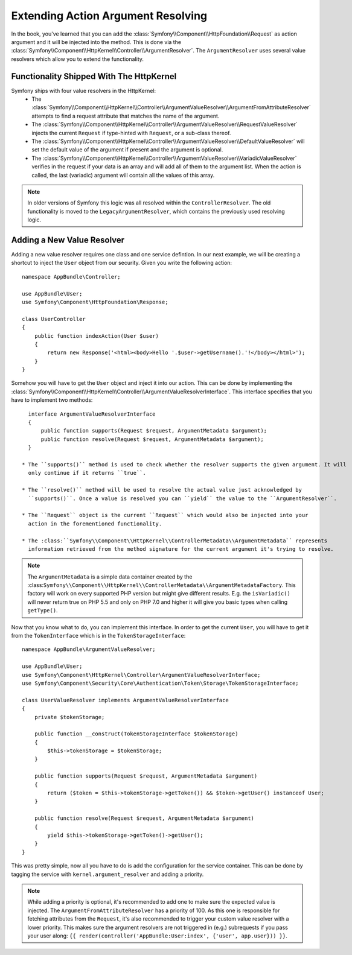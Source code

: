 .. index::
   single: Controller; Argument Value Resolvers

Extending Action Argument Resolving
===================================

.. versionadded:: 3.1
    The ``ArgumentResolver`` and value resolvers are added in Symfony 3.1.

In the book, you've learned that you can add the :class:`Symfony\\Component\\HttpFoundation\\Request`
as action argument and it will be injected into the method. This is done via the
:class:`Symfony\\Component\\HttpKernel\\Controller\\ArgumentResolver`. The ``ArgumentResolver`` uses
several value resolvers which allow you to extend the functionality.


Functionality Shipped With The HttpKernel
-----------------------------------------

Symfony ships with four value resolvers in the HttpKernel:
  * The :class:`Symfony\\Component\\HttpKernel\\Controller\\ArgumentValueResolver\\ArgumentFromAttributeResolver`
    attempts to find a request attribute that matches the name of the argument.

  * The :class:`Symfony\\Component\\HttpKernel\\Controller\\ArgumentValueResolver\\RequestValueResolver`
    injects the current ``Request`` if type-hinted with ``Request``, or a sub-class thereof.

  * The :class:`Symfony\\Component\\HttpKernel\\Controller\\ArgumentValueResolver\\DefaultValueResolver`
    will set the default value of the argument if present and the argument is optional.

  * The :class:`Symfony\\Component\\HttpKernel\\Controller\\ArgumentValueResolver\\VariadicValueResolver`
    verifies in the request if your data is an array and will add all of them to the argument list.
    When the action is called, the last (variadic) argument will contain all the values of this array.

.. note::

    In older versions of Symfony this logic was all resolved within the ``ControllerResolver``. The
    old functionality is moved to the ``LegacyArgumentResolver``, which contains the previously
    used resolving logic.

Adding a New Value Resolver
---------------------------

Adding a new value resolver requires one class and one service defintion. In our next example, we
will be creating a shortcut to inject the ``User`` object from our security. Given you write the following
action::

    namespace AppBundle\Controller;

    use AppBundle\User;
    use Symfony\Component\HttpFoundation\Response;

    class UserController
    {
        public function indexAction(User $user)
        {
            return new Response('<html><body>Hello '.$user->getUsername().'!</body></html>');
        }
    }

Somehow you will have to get the ``User`` object and inject it into our action. This can be done
by implementing the :class:`Symfony\\Component\\HttpKernel\\Controller\\ArgumentValueResolverInterface`.
This interface specifies that you have to implement two methods::

    interface ArgumentValueResolverInterface
    {
        public function supports(Request $request, ArgumentMetadata $argument);
        public function resolve(Request $request, ArgumentMetadata $argument);
    }

  * The ``supports()`` method is used to check whether the resolver supports the given argument. It will
    only continue if it returns ``true``.

  * The ``resolve()`` method will be used to resolve the actual value just acknowledged by
    ``supports()``. Once a value is resolved you can ``yield`` the value to the ``ArgumentResolver``.

  * The ``Request`` object is the current ``Request`` which would also be injected into your
    action in the forementioned functionality.

  * The :class:``Symfony\\Component\\HttpKernel\\ControllerMetadata\\ArgumentMetadata`` represents
    information retrieved from the method signature for the current argument it's trying to resolve.

.. note::

    The ``ArgumentMetadata`` is a simple data container created by the
    :class:``Symfony\\Component\\HttpKernel\\ControllerMetadata\\ArgumentMetadataFactory``. This
    factory will work on every supported PHP version but might give different results. E.g. the
    ``isVariadic()`` will never return true on PHP 5.5 and only on PHP 7.0 and higher it will give
    you basic types when calling ``getType()``.

Now that you know what to do, you can implement this interface. In order to get the current ``User``,
you will have to get it from the ``TokenInterface`` which is in the ``TokenStorageInterface``::

    namespace AppBundle\ArgumentValueResolver;

    use AppBundle\User;
    use Symfony\Component\HttpKernel\Controller\ArgumentValueResolverInterface;
    use Symfony\Component\Security\Core\Authentication\Token\Storage\TokenStorageInterface;

    class UserValueResolver implements ArgumentValueResolverInterface
    {
        private $tokenStorage;

        public function __construct(TokenStorageInterface $tokenStorage)
        {
            $this->tokenStorage = $tokenStorage;
        }

        public function supports(Request $request, ArgumentMetadata $argument)
        {
            return ($token = $this->tokenStorage->getToken()) && $token->getUser() instanceof User;
        }

        public function resolve(Request $request, ArgumentMetadata $argument)
        {
            yield $this->tokenStorage->getToken()->getUser();
        }
    }

This was pretty simple, now all you have to do is add the configuration for the service container. This
can be done by tagging the service with ``kernel.argument_resolver`` and adding a priority.

.. note::

    While adding a priority is optional, it's recommended to add one to make sure the expected
    value is injected. The ``ArgumentFromAttributeResolver`` has a priority of 100. As this
    one is responsible for fetching attributes from the ``Request``, it's also recommended to
    trigger your custom value resolver with a lower priority. This makes sure the argument
    resolvers are not triggered in (e.g.) subrequests if you pass your user along:
    ``{{ render(controller('AppBundle:User:index', {'user', app.user})) }}``.

.. configuration-block::

    .. code-block:: yaml

        # app/config/services.yml
        services:
            app.value_resolver.user:
                class: AppBundle\ArgumentValueResolver\UserValueResolver
                arguments:
                    - '@security.token_storage'
                tags:
                    - { name: kernel.argument_resolver, priority: 50 }

    .. code-block:: xml

        <!-- app/config/services.xml -->
        <services>
            <service id="app.value_resolver.user" class="AppBundle\ArgumentValueResolver\UserValueResolver">
                <argument type="service" id="security.token_storage">
                <tag name="kernel.argument_resolver" priority="50" />
            </service>
        </services>

    .. code-block:: php

        // app/config/services.php
        use Symfony\Component\DependencyInjection\Definition;

        $defintion = new Definition(
            'AppBundle\ArgumentValueResolver\UserValueResolver',
            array(new Reference('security.token_storage'))
        );
        $definition->addTag('kernel.argument_resolver', array('priority' => 50));
        $container->setDefinition('app.value_resolver.user', $definition);
